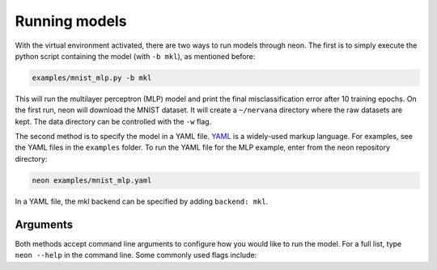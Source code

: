 .. ---------------------------------------------------------------------------
.. Copyright 2015-2017 Nervana Systems Inc.
.. Licensed under the Apache License, Version 2.0 (the "License");
.. you may not use this file except in compliance with the License.
.. You may obtain a copy of the License at
..
..      http://www.apache.org/licenses/LICENSE-2.0
..
.. Unless required by applicable law or agreed to in writing, software
.. distributed under the License is distributed on an "AS IS" BASIS,
.. WITHOUT WARRANTIES OR CONDITIONS OF ANY KIND, either express or implied.
.. See the License for the specific language governing permissions and
.. limitations under the License.
..  ---------------------------------------------------------------------------

Running models
==============

With the virtual environment activated, there are two ways to run models
through neon. The first is to simply execute the python script
containing the model (with ``-b mkl``), as mentioned before:

.. code-block:: bash

    examples/mnist_mlp.py -b mkl

This will run the multilayer perceptron (MLP) model and print the final
misclassification error after 10 training epochs. On the first run, neon will download the MNIST dataset. It will create a ``~/nervana`` directory where the raw datasets are kept. The data directory can be controlled with the ``-w`` flag.

The second method is to specify the model in a YAML file.
`YAML <http://yaml.org/>`__ is a widely-used markup language. For
examples, see the YAML files in the ``examples`` folder. To run the YAML
file for the MLP example, enter from the neon repository directory:

.. code-block:: bash

    neon examples/mnist_mlp.yaml

In a YAML file, the mkl backend can be specified by adding ``backend: mkl``.

Arguments
---------

Both methods accept command line arguments to configure how you would
like to run the model. For a full list, type ``neon --help`` in the
command line. Some commonly used flags include:

.. csv-table::
   :header: "Flag", "Description"
   :widths: 20, 50
   :escape: ~

   ``-w~, --data_dir``, Path to data directory (default: ``nervana/data``)
   ``-e~, --epochs``, Number of epochs to run during training (default: ``10``)
   ``-s~, --save_path``, Path to save the model snapshots (default: ``None``)
   ``-o~, --output_file``, Path to save the metrics and callback data generated during training. Can be used by ``nvis`` for visualization  (default: ``None``)
   ``-b~, --backend {cpu,mkl,gpu}``, Which backend to use (default: ``cpu``)
   ``-z~, --batch_size``, Batch size for training (default: ``128``)
   ``-v~``, Verbose output. Displays each layer's shape information.
